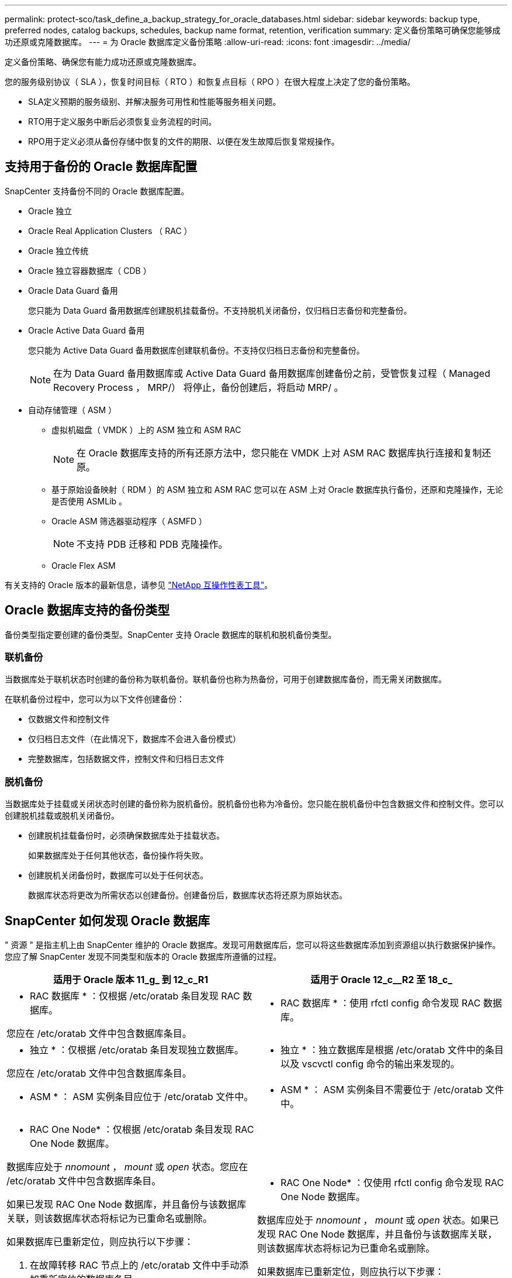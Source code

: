 ---
permalink: protect-sco/task_define_a_backup_strategy_for_oracle_databases.html 
sidebar: sidebar 
keywords: backup type, preferred nodes, catalog backups, schedules, backup name format, retention, verification 
summary: 定义备份策略可确保您能够成功还原或克隆数据库。 
---
= 为 Oracle 数据库定义备份策略
:allow-uri-read: 
:icons: font
:imagesdir: ../media/


[role="lead"]
定义备份策略、确保您有能力成功还原或克隆数据库。

您的服务级别协议（ SLA ），恢复时间目标（ RTO ）和恢复点目标（ RPO ）在很大程度上决定了您的备份策略。

* SLA定义预期的服务级别、并解决服务可用性和性能等服务相关问题。
* RTO用于定义服务中断后必须恢复业务流程的时间。
* RPO用于定义必须从备份存储中恢复的文件的期限、以便在发生故障后恢复常规操作。




== 支持用于备份的 Oracle 数据库配置

SnapCenter 支持备份不同的 Oracle 数据库配置。

* Oracle 独立
* Oracle Real Application Clusters （ RAC ）
* Oracle 独立传统
* Oracle 独立容器数据库（ CDB ）
* Oracle Data Guard 备用
+
您只能为 Data Guard 备用数据库创建脱机挂载备份。不支持脱机关闭备份，仅归档日志备份和完整备份。

* Oracle Active Data Guard 备用
+
您只能为 Active Data Guard 备用数据库创建联机备份。不支持仅归档日志备份和完整备份。

+

NOTE: 在为 Data Guard 备用数据库或 Active Data Guard 备用数据库创建备份之前，受管恢复过程（ Managed Recovery Process ， MRP/） 将停止，备份创建后，将启动 MRP/ 。

* 自动存储管理（ ASM ）
+
** 虚拟机磁盘（ VMDK ）上的 ASM 独立和 ASM RAC
+

NOTE: 在 Oracle 数据库支持的所有还原方法中，您只能在 VMDK 上对 ASM RAC 数据库执行连接和复制还原。

** 基于原始设备映射（ RDM ）的 ASM 独立和 ASM RAC 您可以在 ASM 上对 Oracle 数据库执行备份，还原和克隆操作，无论是否使用 ASMLib 。
** Oracle ASM 筛选器驱动程序（ ASMFD ）
+

NOTE: 不支持 PDB 迁移和 PDB 克隆操作。

** Oracle Flex ASM




有关支持的 Oracle 版本的最新信息，请参见 https://imt.netapp.com/matrix/imt.jsp?components=112391;&solution=1259&isHWU&src=IMT["NetApp 互操作性表工具"^]。



== Oracle 数据库支持的备份类型

备份类型指定要创建的备份类型。SnapCenter 支持 Oracle 数据库的联机和脱机备份类型。



=== 联机备份

当数据库处于联机状态时创建的备份称为联机备份。联机备份也称为热备份，可用于创建数据库备份，而无需关闭数据库。

在联机备份过程中，您可以为以下文件创建备份：

* 仅数据文件和控制文件
* 仅归档日志文件（在此情况下，数据库不会进入备份模式）
* 完整数据库，包括数据文件，控制文件和归档日志文件




=== 脱机备份

当数据库处于挂载或关闭状态时创建的备份称为脱机备份。脱机备份也称为冷备份。您只能在脱机备份中包含数据文件和控制文件。您可以创建脱机挂载或脱机关闭备份。

* 创建脱机挂载备份时，必须确保数据库处于挂载状态。
+
如果数据库处于任何其他状态，备份操作将失败。

* 创建脱机关闭备份时，数据库可以处于任何状态。
+
数据库状态将更改为所需状态以创建备份。创建备份后，数据库状态将还原为原始状态。





== SnapCenter 如何发现 Oracle 数据库

" 资源 " 是指主机上由 SnapCenter 维护的 Oracle 数据库。发现可用数据库后，您可以将这些数据库添加到资源组以执行数据保护操作。您应了解 SnapCenter 发现不同类型和版本的 Oracle 数据库所遵循的过程。

|===
| 适用于 Oracle 版本 11_g_ 到 12_c_R1 | 适用于 Oracle 12_c__R2 至 18_c_ 


 a| 
* RAC 数据库 * ：仅根据 /etc/oratab 条目发现 RAC 数据库。

您应在 /etc/oratab 文件中包含数据库条目。
 a| 
* RAC 数据库 * ：使用 rfctl config 命令发现 RAC 数据库。



 a| 
* 独立 * ：仅根据 /etc/oratab 条目发现独立数据库。

您应在 /etc/oratab 文件中包含数据库条目。
 a| 
* 独立 * ：独立数据库是根据 /etc/oratab 文件中的条目以及 vscvctl config 命令的输出来发现的。



 a| 
* ASM * ： ASM 实例条目应位于 /etc/oratab 文件中。
 a| 
* ASM * ： ASM 实例条目不需要位于 /etc/oratab 文件中。



 a| 
* RAC One Node* ：仅根据 /etc/oratab 条目发现 RAC One Node 数据库。

数据库应处于 _nnomount_ ， _mount_ 或 _open_ 状态。您应在 /etc/oratab 文件中包含数据库条目。

如果已发现 RAC One Node 数据库，并且备份与该数据库关联，则该数据库状态将标记为已重命名或删除。

如果数据库已重新定位，则应执行以下步骤：

. 在故障转移 RAC 节点上的 /etc/oratab 文件中手动添加重新定位的数据库条目。
. 手动刷新资源。
. 从资源页面中选择 RAC One Node 数据库，然后单击 * 数据库设置 * 。
. 配置数据库以将首选集群节点设置为当前托管数据库的 RAC 节点。
. 执行 SnapCenter 操作。



NOTE: 如果已将数据库从一个节点重新定位到另一个节点，并且未删除先前节点中的 oratab 条目，则应手动删除 oratab 条目，以避免同一数据库显示两次。
 a| 
* RAC One Node* ：仅使用 rfctl config 命令发现 RAC One Node 数据库。

数据库应处于 _nnomount_ ， _mount_ 或 _open_ 状态。如果已发现 RAC One Node 数据库，并且备份与该数据库关联，则该数据库状态将标记为已重命名或删除。

如果数据库已重新定位，则应执行以下步骤：

. 手动刷新资源。
. 从资源页面中选择 RAC One Node 数据库，然后单击 "* 数据库设置 "* 。
. 配置数据库以将首选集群节点设置为当前托管数据库的 RAC 节点。
. 执行 SnapCenter 操作。


|===

NOTE: 如果 /etc/oratab 文件中存在任何 Oracle 12_c_R2 和 18_c_ 数据库条目，并且已使用 vscvctl config 命令注册同一数据库，则 SnapCenter 将删除重复的数据库条目。如果存在陈旧的数据库条目，则会发现数据库，但数据库将无法访问，并且状态将为脱机。



== RAC 设置中的首选节点

在 Oracle Real Application Clusters （ RAC ）设置中，您可以指定要执行备份操作的首选节点。如果未指定首选节点， SnapCenter 会自动将某个节点分配为首选节点，并在该节点上创建备份。

首选节点可能是存在 RAC 数据库实例的一个或所有集群节点。只有这些首选节点上才会按优先级顺序触发备份操作。

示例： RAC 数据库 cdbrac 有三个实例： node1 上的 cdbrac1 ， node2 上的 cdbrac2 和 node3 上的 cdbrac3 。node1 和 node2 实例配置为首选节点，其中 node2 为第一个首选项， node1 为第二个首选项。执行备份操作时，系统会首先尝试对 node2 执行此操作，因为它是第一个首选节点。如果 node2 未处于备份状态，这可能是由于多种原因造成的，例如插件代理未在主机上运行，则主机上的数据库实例对于指定的备份类型不处于所需状态。 或者，在 FlexASM 配置中， node2 上的数据库实例不由本地 ASM 实例提供服务；则会尝试对 node1 执行此操作。node3 不会用于备份，因为它不在首选节点列表中。

在 FlexASM 设置中，如果基数小于 RAC 集群中的节点数，则叶节点不会列为首选节点。如果 FlexASM 集群节点角色发生任何更改，您应手动发现，以便刷新首选节点。



=== 所需的数据库状态

要成功完成备份，首选节点上的 RAC 数据库实例必须处于所需状态：

* 要创建联机备份，已配置的首选节点中的一个 RAC 数据库实例必须处于打开状态。
* 配置的首选节点中的一个 RAC 数据库实例必须处于挂载状态，所有其他实例（包括其他首选节点）必须处于挂载状态或更低，才能创建脱机挂载备份。
* RAC 数据库实例可以处于任何状态，但您必须指定首选节点以创建脱机关闭备份。




== 如何使用 Oracle Recovery Manager 对备份进行目录编制

Oracle 数据库的备份可以使用 Oracle Recovery Manager （ RMAN ）进行编目，以便将备份信息存储在 Oracle RMAN 存储库中。

编目备份可供稍后块级还原或表空间时间点恢复操作使用。如果您不需要这些已编目的备份，则可以删除目录信息。

数据库必须处于挂载状态或更高状态才能进行编目。您可以对数据备份，归档日志备份和完整备份执行目录编制。如果为包含多个数据库的资源组的备份启用了目录编制，则会对每个数据库执行目录编制。对于 Oracle RAC 数据库，将在数据库至少处于挂载状态的首选节点上执行目录编制。


NOTE: 如果要对 RAC 数据库的备份进行编目，请确保此数据库未运行任何其他作业。如果另一个作业正在运行，则编目操作将失败，而不是排队。

默认情况下，目标数据库控制文件用于目录编制。如果要添加外部目录数据库，可以通过在 SnapCenter 图形用户界面（ GUI ）中使用数据库设置向导指定外部目录的凭据和透明网络基线（ Network Substrate ， TNS ）名称来对其进行配置。此外，您还可以从命令行界面使用 -OracleRmanCatalogCredentialName 和 -OracleRmanCatalogTnsName 选项运行 Configure-SmOracleDatabase 命令来配置外部目录数据库。

如果在从 SnapCenter 图形用户界面创建 Oracle 备份策略时启用了编目选项，则在备份操作中会使用 Oracle RMAN 对备份进行编目。您还可以运行 Catalog-SmBackupWithOracleRMAN 命令来对备份执行延迟编目。对备份进行编目后，您可以运行 Get-SmBackupDetails 命令来获取已编目的备份信息，例如已编目数据文件的标记，控制文件目录路径以及已编目的归档日志位置。

如果 ASM 磁盘组名称大于或等于 16 个字符，则从 SnapCenter 3.0 开始，用于备份的命名格式为 SC_HASHCODEofDISKGROUP_DBSID_BACKUPID 。但是，如果磁盘组名称少于 16 个字符，则用于备份的命名格式为 DISKGROUPNAME_DBSID_BACKUPID ，此格式与 SnapCenter 2.0 中使用的格式相同。


NOTE: HASHCODEofDISKGROUP 是为每个 ASM 磁盘组自动生成的唯一数字（ 2 到 10 位数）。

您可以执行交叉检查来更新有关存储库记录与其物理状态不匹配的备份的过时 RMAN 存储库信息。例如，如果用户使用操作系统命令从磁盘中删除归档日志，则控制文件仍会指示这些日志位于磁盘上，而实际上不在磁盘上。通过交叉检查操作，您可以使用信息更新控制文件。您可以通过运行 set-SmConfigSettings 命令并为 enable_casscheck 参数分配值 true 来启用交叉检查。默认值设置为 false 。

`sCCLI Set-SmConfigSettings-ConfigSettingsTypePlug-PluginCodeSCo-ConfigSettings "key=enable_sponcheck ， value=true"`

您可以运行 Uncatalog -SmBackupWithOracleRMAN 命令来删除目录信息。您不能使用 SnapCenter 图形用户界面删除目录信息。但是，在删除备份或删除与该已编目备份关联的保留和资源组时，会删除已编目备份的信息。


NOTE: 强制删除 SnapCenter 主机时，不会删除与该主机关联的已编目备份的信息。在强制删除主机之前，必须删除该主机的所有已编目备份的信息。

如果由于操作时间超过为 ORACLE_plugin_RMAN_catalog 超时参数指定的超时值而导致编目和取消编目失败，则应运行以下命令来修改参数的值：

` /opt/netapp/snapcenter/spl/bin/sccli set-SmConfigSettings-ConfigSettingsType Plugin -PluginCode SCo-ConfigSettings "key=ORACLE_plugin_RMAN_catalog timeout ， value=user_defined_value"`

修改参数值后，运行以下命令重新启动 SnapCenter 插件加载程序（ SPL ）服务：

` /opt/netapp/snapcenter/spl/bin/spl restart`

有关可与命令结合使用的参数及其说明的信息，可通过运行 get-help command_name 来获取。或者，您也可以参考 https://library.netapp.com/ecm/ecm_download_file/ECMLP2886206["《 SnapCenter 软件命令参考指南》"^]。



== 备份计划

备份频率（计划类型）在策略中指定；备份计划在资源组配置中指定。在确定备份频率或计划时，最关键的因素是资源的更改率以及数据的重要性。您可以每小时备份一次使用率较高的资源，而每天备份一次很少使用的资源。其他因素包括资源对组织的重要性，服务级别协议（ Service Level Agreement ， SLA ）和恢复点目标（ Recovery Point Objective ， RPO ）。

SLA 定义了预期的服务级别，并解决了许多与服务相关的问题，包括服务的可用性和性能。RPO 定义了必须从备份存储中恢复的文件的使用期限策略，以便在发生故障后恢复常规操作。SLA 和 RPO 有助于制定数据保护策略。

即使对于使用率较高的资源，也不需要每天运行一次或两次以上的完整备份。例如，定期事务日志备份可能足以确保您拥有所需的备份。备份数据库的频率越高， SnapCenter 在还原时必须使用的事务日志就越少，从而可以加快还原操作的速度。

备份计划分为两部分，如下所示：

* 备份频率
+
备份频率（执行备份的频率）（对于某些插件称为 _schedule type_ ）是策略配置的一部分。您可以选择每小时，每天，每周或每月作为策略的备份频率。如果不选择其中任何频率，则创建的策略是一个按需策略。您可以单击 * 设置 * > * 策略 * 来访问策略。

* 备份计划
+
备份计划（恰好在执行备份的时间）是资源组配置的一部分。例如，如果您的资源组配置了每周备份的策略，则可以将该计划配置为每星期四晚上 10 ： 00 进行备份。您可以通过单击 * 资源 * > * 资源组 * 来访问资源组计划。





== 备份命名约定

您可以使用默认 Snapshot 副本命名约定，也可以使用自定义命名约定。默认备份命名约定会为 Snapshot 副本名称添加一个时间戳，以帮助您确定副本的创建时间。

Snapshot 副本使用以下默认命名约定：

`resourcegroupname_hostname_timestamp`

您应按逻辑方式命名备份资源组，如以下示例所示：

[listing]
----
dts1_mach1x88_03-12-2015_23.17.26
----
在此示例中，语法元素具有以下含义：

* _dts1_ 是资源组名称。
* _mach1X88_ 是主机名。
* _03-12-2015_23.17.26_ 是日期和时间戳。


或者，您也可以通过选择 * 对 Snapshot 副本使用自定义名称格式 * 来在保护资源或资源组时指定 Snapshot 副本名称格式。例如， customtext_resourcegroup_policy_hostname 或 resourcegroup_hostname 。默认情况下，时间戳后缀会添加到 Snapshot 副本名称中。



== 备份保留选项

您可以选择保留备份副本的天数，也可以指定要保留的备份副本数， ONTAP 最多可保留 255 个副本。例如，您的组织可能要求您保留 10 天的备份副本或 130 个备份副本。

创建策略时，您可以为备份类型和计划类型指定保留选项。

如果设置了 SnapMirror 复制，则保留策略将在目标卷上镜像。

SnapCenter 会删除保留标签与计划类型匹配的保留备份。如果更改了资源或资源组的计划类型，则具有旧计划类型标签的备份可能仍会保留在系统上。


NOTE: 要长期保留备份副本，应使用 SnapVault 备份。



== 使用主存储卷或二级存储卷验证备份副本

您可以验证主存储卷或 SnapMirror 或 SnapVault 二级存储卷上的备份副本。使用二级存储卷进行验证可减少主存储卷上的负载。

在验证主存储卷或二级存储卷上的备份时，所有主 Snapshot 副本和二级 Snapshot 副本都会标记为已验证。

要验证 SnapMirror 和 SnapVault 二级存储卷上的备份副本，需要 SnapRestore 许可证。
